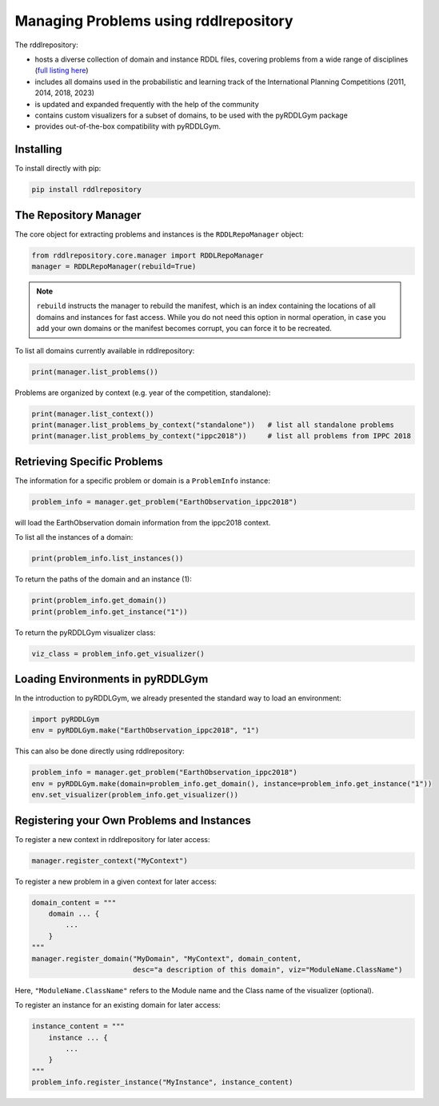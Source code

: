 Managing Problems using rddlrepository
===============

The rddlrepository:

- hosts a diverse collection of domain and instance RDDL files, covering problems from a wide range of disciplines (`full listing here <https://github.com/pyrddlgym-project/rddlrepository/blob/main/domains.pdf>`_)
- includes all domains used in the probabilistic and learning track of the International Planning Competitions (2011, 2014, 2018, 2023)
- is updated and expanded frequently with the help of the community
- contains custom visualizers for a subset of domains, to be used with the pyRDDLGym package
- provides out-of-the-box compatibility with pyRDDLGym.


Installing
---------

To install directly with pip:

.. code-block:: shell

    pip install rddlrepository


The Repository Manager
---------

The core object for extracting problems and instances is the ``RDDLRepoManager`` object:

.. code-block:: python

    from rddlrepository.core.manager import RDDLRepoManager
    manager = RDDLRepoManager(rebuild=True)
    
.. note::
   ``rebuild`` instructs the manager to rebuild the manifest, which is an index 
   containing the locations of all domains and instances for fast access. 
   While you do not need this option in normal operation, in case you add your 
   own domains or the manifest becomes corrupt, you can force it to be recreated.

To list all domains currently available in rddlrepository:

.. code-block:: python

    print(manager.list_problems())

Problems are organized by context (e.g. year of the competition, standalone):

.. code-block:: python

    print(manager.list_context())
    print(manager.list_problems_by_context("standalone"))   # list all standalone problems
    print(manager.list_problems_by_context("ippc2018"))     # list all problems from IPPC 2018

.. raw:: html 

   <a href="notebooks/loading_problems_in_rddlrepository.html"> 
       <img src="_static/notebook_icon.png" alt="Jupyter Notebook" style="width:64px;height:64px;margin-right:5px;margin-top:5px;margin-bottom:5px;">
       Related example: Loading a problem from the rddlrepository.
   </a>
   
   

Retrieving Specific Problems
---------

The information for a specific problem or domain is a ``ProblemInfo`` instance:

.. code-block:: python

    problem_info = manager.get_problem("EarthObservation_ippc2018")

will load the EarthObservation domain information from the ippc2018 context.

To list all the instances of a domain:

.. code-block:: python

    print(problem_info.list_instances())

To return the paths of the domain and an instance (1):

.. code-block:: python

    print(problem_info.get_domain())
    print(problem_info.get_instance("1"))
 
To return the pyRDDLGym visualizer class:

.. code-block:: python

    viz_class = problem_info.get_visualizer()


.. raw:: html 

   <a href="notebooks/loading_problems_in_rddlrepository.html"> 
       <img src="_static/notebook_icon.png" alt="Jupyter Notebook" style="width:64px;height:64px;margin-right:5px;margin-top:5px;margin-bottom:5px;">
       Related example: Loading a problem from the rddlrepository.
   </a>
   
   
 
Loading Environments in pyRDDLGym
---------

In the introduction to pyRDDLGym, we already presented the standard way to load an environment:

.. code-block:: python

    import pyRDDLGym
    env = pyRDDLGym.make("EarthObservation_ippc2018", "1")

This can also be done directly using rddlrepository:

.. code-block:: python
    
    problem_info = manager.get_problem("EarthObservation_ippc2018")
    env = pyRDDLGym.make(domain=problem_info.get_domain(), instance=problem_info.get_instance("1"))
    env.set_visualizer(problem_info.get_visualizer())


.. raw:: html 

   <a href="notebooks/loading_problems_in_rddlrepository.html"> 
       <img src="_static/notebook_icon.png" alt="Jupyter Notebook" style="width:64px;height:64px;margin-right:5px;margin-top:5px;margin-bottom:5px;">
       Related example: Loading a problem from the rddlrepository.
   </a>
   
   

Registering your Own Problems and Instances
---------

To register a new context in rddlrepository for later access:

.. code-block:: python

    manager.register_context("MyContext")

To register a new problem in a given context for later access:

.. code-block:: python

    domain_content = """
        domain ... {
            ...
        }
    """
    manager.register_domain("MyDomain", "MyContext", domain_content,
                            desc="a description of this domain", viz="ModuleName.ClassName") 

Here, ``"ModuleName.ClassName"`` refers to the Module name and the Class name of the visualizer (optional).

To register an instance for an existing domain for later access:

.. code-block:: python

    instance_content = """
        instance ... {
            ...
        }
    """
    problem_info.register_instance("MyInstance", instance_content)
 

.. raw:: html 

   <a href="notebooks/adding_domains_to_rddlrepository.html"> 
       <img src="_static/notebook_icon.png" alt="Jupyter Notebook" style="width:64px;height:64px;margin-right:5px;margin-top:5px;margin-bottom:5px;">
       Related example: Adding domains to the rddlrepository.
   </a>
   